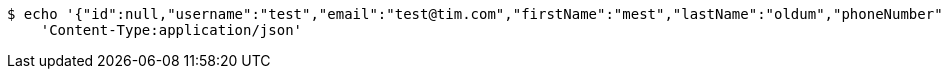 [source,bash]
----
$ echo '{"id":null,"username":"test","email":"test@tim.com","firstName":"mest","lastName":"oldum","phoneNumber":"1231231222"}' | http POST 'http://localhost:8080/api/user' \
    'Content-Type:application/json'
----